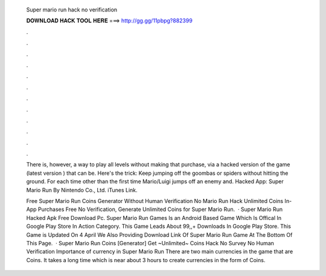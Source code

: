   Super mario run hack no verification
  
  
  
  𝐃𝐎𝐖𝐍𝐋𝐎𝐀𝐃 𝐇𝐀𝐂𝐊 𝐓𝐎𝐎𝐋 𝐇𝐄𝐑𝐄 ===> http://gg.gg/11pbpg?882399
  
  
  
  .
  
  
  
  .
  
  
  
  .
  
  
  
  .
  
  
  
  .
  
  
  
  .
  
  
  
  .
  
  
  
  .
  
  
  
  .
  
  
  
  .
  
  
  
  .
  
  
  
  .
  
  There is, however, a way to play all levels without making that purchase, via a hacked version of the game (latest version ) that can be. Here's the trick: Keep jumping off the goombas or spiders without hitting the ground. For each time other than the first time Mario/Luigi jumps off an enemy and. Hacked App: Super Mario Run By Nintendo Co., Ltd. iTunes Link.
  
  Free Super Mario Run Coins Generator Without Human Verification No  Mario Run Hack Unlimited Coins In-App Purchases Free No Verification, Generate Unlimited Coins for Super Mario Run.  · Super Mario Run Hacked Apk Free Download Pc. Super Mario Run Games Is an Android Based Game Which Is Offical In Google Play Store In Action Category. This Game Leads About 99,,+ Downloads In Google Play Store. This Game is Updated On 4 April We Also Providing Download Link Of Super Mario Run Game At The Bottom Of This Page.  · Super Mario Run Coins [Generator] Get ~Unlimited~ Coins Hack No Survey No Human Verification Importance of currency in Super Mario Run There are two main currencies in the game that are Coins. It takes a long time which is near about 3 hours to create currencies in the form of Coins.
